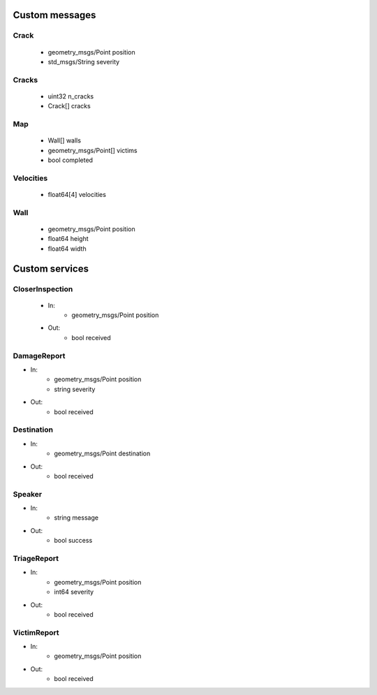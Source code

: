 Custom messages
===============

Crack
-----
 - geometry_msgs/Point position 
 - std_msgs/String severity

.. _Cracks:

Cracks
------
 - uint32 n_cracks 
 - Crack[] cracks

.. _Map:

Map
---
 - Wall[] walls
 - geometry_msgs/Point[] victims 
 - bool completed

.. _Velocities:

Velocities
----------
 - float64[4] velocities

.. _Wall:

Wall
----
 - geometry_msgs/Point position
 - float64 height
 - float64 width

Custom services
===============

.. _CloserInspection:

CloserInspection
----------------
 - In: 
    - geometry_msgs/Point position

 - Out: 
    - bool received

.. _DamageReport:

DamageReport
------------
- In:
    - geometry_msgs/Point position
    - string severity

- Out:
    - bool received

.. _Destination:

Destination
----------------
- In:
    - geometry_msgs/Point destination
    
- Out:
    - bool received

.. _Speaker:

Speaker
----------------
- In:
    - string message
    
- Out:
    - bool success

.. _TriageReport:

TriageReport
----------------
- In:
    - geometry_msgs/Point position
    - int64 severity
    
- Out:
    - bool received

.. _VictimReport:

VictimReport
----------------
- In:
    - geometry_msgs/Point position
    
- Out:
    - bool received